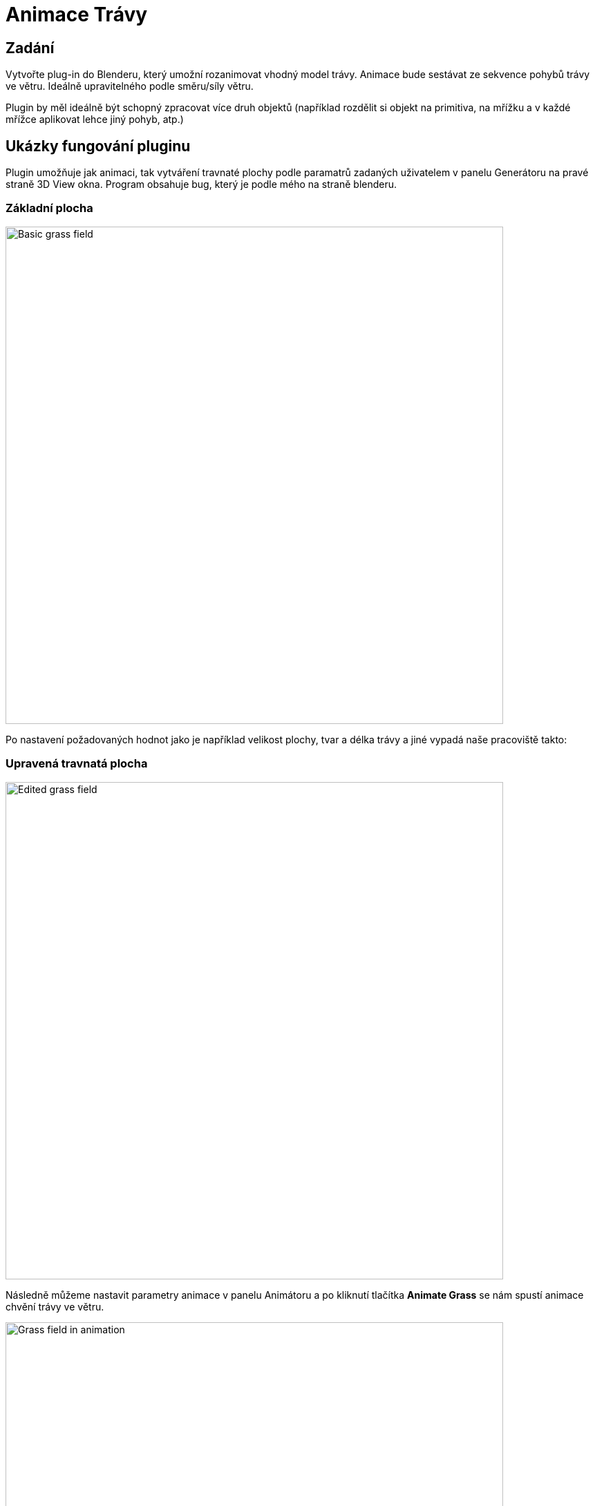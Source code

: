 = Animace Trávy

== Zadání
Vytvořte plug-in do Blenderu, který umožní rozanimovat vhodný model trávy. Animace bude sestávat ze sekvence pohybů trávy ve větru. Ideálně upravitelného podle směru/síly větru.

Plugin by měl ideálně být schopný zpracovat více druh objektů (například rozdělit si objekt na primitiva, na mřížku a v každé mřížce aplikovat lehce jiný pohyb, atp.)

== Ukázky fungování pluginu

Plugin umožňuje jak animaci, tak vytváření travnaté plochy podle paramatrů zadaných uživatelem v panelu Generátoru na pravé straně 3D View okna. Program obsahuje bug, který je podle mého na straně blenderu.

=== Základní plocha
image::imgs/scrn1.jpg[Basic grass field, 720]

Po nastavení požadovaných hodnot jako je například velikost plochy, tvar a délka trávy a jiné vypadá naše pracoviště takto:

=== Upravená travnatá plocha
image::imgs/scrn2.jpg[Edited grass field, 720]

Následně můžeme nastavit parametry animace v panelu Animátoru a po kliknutí tlačítka *Animate Grass* se nám spustí animace chvění trávy ve větru.

image::imgs/scrn3.jpg[Grass field in animation, 720]

== Princip fungování pluginu
Plugin využívá vnitřní struktury blenderu, které jsou určeny pro vytváření a animaci vlasů. S dostatečnými úpravami lze ale dosáhnout efektu trávy chvějící se vě větru.

image::imgs/grass_example.jpg[Grass example, 720]

Používá primitivní plochu a takzvaný *Particle System* aplikovaný na tuto plochu. Existuje i možnost nahradit stébla trávy (vlasy) za jiný vhodný model, toto jsem ale neimplementoval.

== Jak plugin používat
Plugin je napsaný na program Blender verze aspoň 2.93 a na operační systém Windows. Instaluje a používá se následovně:

. Stáhneme a nainstalujeme Blender 2.93 nebo novější.
. Stáhneme link:res2.zip[plugin].
. V Blenderu si otevřeme `Edit > Preferences > Add-ons`.
. Vpravo nahoře klikneme na tlačítko `Install` a zvolíme stáhnutý `.py` soubor z kroku 2.
. Zaškrtneme políčko u pluginu se jménem *Animation: Grass Sway*, toto zaregistruje do blenderu náš plugin.
. V pravém toolbaru uvnitř 3D Scény se pod `Tools` objeví dva nové panely, *Grass Animator* a *Grass Generator*.

== Programová dokumentace

Hlavní funkce pluginu je funkce `convolution_plugin_main` třídy `Grass Animator`. Tato funkce se stará o vytváření efektu animace voláním podpůrných funkcí také definovaných v rámci třídy.

[source,python]
----
    def execute(self, context):
        self.grass_plane = context.active_object
        self.generate_wind(context, self.grass_plane)
        self.animate_keyframes(context)
        bpy.ops.screen.animation_play()
        return {'FINISHED'}
----

Nejdůležitější z těchto podpůrných funkcí je funkce `generate_wind`. Ta nám do scény přidá efektory vytvářející vítr a turbulence, aby tráva nabývala dojmu že se při spuštění animace hýbe vě větru. Turbulence přidává jakousi simulaci náhody, aby se každé stéblo trávy nehýbalo identicky.

[source,python]
----
    def generate_wind(self, context, active_obj):
        wind_properties = context.scene.wind_properties
        bpy.ops.object.effector_add(type='WIND',
        radius=wind_properties.wind_strength, align='CURSOR',
        rotation=(-90.0, 0.0, wind_properties.angle))
        context.scene.wind_object = bpy.context.active_object
        turbulence_location = (active_obj.location.x,
        active_obj.location.y-active_obj.scale.y,
        active_obj.location.z)
        bpy.ops.object.effector_add(type='TURBULENCE',
        align='WORLD', location=turbulence_location)
        context.scene.turbulence_object = bpy.context.active_object
        context.scene.turbulence_object.field.size =
        (-10 * wind_properties.wind_strength) + 10
----

Funkce `animate_keyframes` nastavuje klíčové snímky animace a poté ji spouští.

[source,python]
----
    def animate_keyframes(self, context):
        context.scene.turbulence_object.select_set(True)
        bpy.context.object.keyframe_insert(data_path='location', frame=0)
        plane = self.grass_plane
        context.active_object.location.y += plane.scale.y * 2
        bpy.context.object.keyframe_insert(data_path='location', frame=bpy.data.scenes["Scene"].frame_end)
----

U Generátoru bych zmínil funkci `generate_plane`, která vytváří pole trávy z nastavených hodnot v panelu.


[source,python]
----
def generate_plane(self, context):
    object_properties = context.scene.object_properties
    bpy.data.scenes["Scene"].render.hair_type = 'STRIP'
    bpy.ops.mesh.primitive_plane_add(align='WORLD',
    scale=object_properties.plane_size)
    context.scene.grass_plane_object =
    bpy.context.active_object
    bpy.ops.object.particle_system_add()
    particle_settings =
    context.scene.grass_plane_object.particle_systems[0].settings.name
    bpy.data.particles[particle_settings].type = 'HAIR'
    bpy.data.particles[particle_settings].count =
    object_properties.grass_density
    bpy.data.particles[particle_settings].use_advanced_hair = True
    bpy.data.particles[particle_settings].hair_length =
    object_properties.grass_length
    bpy.data.particles[particle_settings].root_radius =
    object_properties.grass_base_width
    bpy.data.particles[particle_settings].brownian_factor =
    object_properties.grass_shape
    bpy.data.particles[particle_settings].child_type = 'INTERPOLATED'
    bpy.data.particles[particle_settings].child_nbr = 3
    bpy.data.particles[particle_settings].clump_factor =
    object_properties.clumpyness
----

== Odkaz na stažení
Plugin lze stáhnout link:res1.zip[zde].

== Bugy
* Při prvotním zadání hodnot velikosti plochy se plocha vytvoří pokaždé o velikost 1x1 a až po upravení jedné z hodnot poskočí velikost na správnou hodnotu. Deselect a reselect objektu k propsání hodnot při výtvoru objektu mi nepomohl, a nebyl jsem schopen nic víc o tomto problému najít.

* Úhel z panelu pro Animátor trávy se z nějakého důvodu posouvá po 57 stupňových intervalech za každou jednotku, kterou uživatel změní v mém panelu. Navíc má nově vytvořený "Wind" objekt rotaci ve směru X -5157, i když se při vytváření volá s rotací -90 stupňů.

Tyto bugy nejsou nějak závažné a plugin lze pořád používat poměrně normálně.

== Odkazy a reference
* Vědomosti čerpány především z:
https://docs.blender.org/api/current/index.html

* Obrázky používané v dokumentaci z: +
.. https://www.blender3darchitect.com/wp-content/uploads/2009/07/blender-3d-yafaray-realistic-grass.png
.. Pořízené na vlastním stroji

* Rozložení a osnova dokumentu přebrána z: +
https://gitlab.fit.cvut.cz/BI-PGA/b191/cimmrjar

* Další zdroje informací:
.. Course pages předmětu PGA: https://courses.fit.cvut.cz/BI-PGA/
.. Vytváření trávy v blenderu: https://www.youtube.com/watch?v=27IY1JJ4G8o